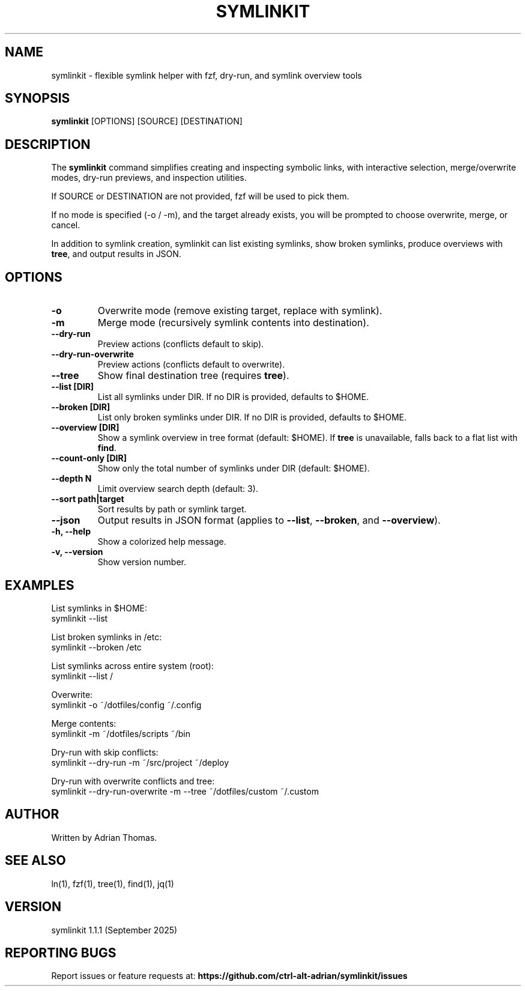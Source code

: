 .\" Manpage for symlinkit
.\" Save as symlinkit.1 in ~/.local/share/man/man1/
.TH SYMLINKIT 1 "September 2025" "1.1.1" "User Commands"
.SH NAME
symlinkit \- flexible symlink helper with fzf, dry-run, and symlink overview tools
.SH SYNOPSIS
.B symlinkit
[OPTIONS] [SOURCE] [DESTINATION]
.SH DESCRIPTION
The
.B symlinkit
command simplifies creating and inspecting symbolic links, with interactive
selection, merge/overwrite modes, dry-run previews, and inspection utilities.

If SOURCE or DESTINATION are not provided, fzf will be used to pick them.

If no mode is specified (-o / -m), and the target already exists,
you will be prompted to choose overwrite, merge, or cancel.

In addition to symlink creation, symlinkit can list existing symlinks, show
broken symlinks, produce overviews with \fBtree\fR, and output results in JSON.

.SH OPTIONS
.TP
.B -o
Overwrite mode (remove existing target, replace with symlink).
.TP
.B -m
Merge mode (recursively symlink contents into destination).
.TP
.B --dry-run
Preview actions (conflicts default to skip).
.TP
.B --dry-run-overwrite
Preview actions (conflicts default to overwrite).
.TP
.B --tree
Show final destination tree (requires \fBtree\fR).
.TP
.B --list [DIR]
List all symlinks under DIR.
If no DIR is provided, defaults to $HOME.
.TP
.B --broken [DIR]
List only broken symlinks under DIR.
If no DIR is provided, defaults to $HOME.
.TP
.B --overview [DIR]
Show a symlink overview in tree format (default: $HOME).
If \fBtree\fR is unavailable, falls back to a flat list with \fBfind\fR.
.TP
.B --count-only [DIR]
Show only the total number of symlinks under DIR (default: $HOME).
.TP
.B --depth N
Limit overview search depth (default: 3).
.TP
.B --sort path|target
Sort results by path or symlink target.
.TP
.B --json
Output results in JSON format (applies to \fB--list\fR, \fB--broken\fR, and
\fB--overview\fR).
.TP
.B -h, --help
Show a colorized help message.
.TP
.B -v, --version
Show version number.

.SH EXAMPLES
List symlinks in $HOME:
.nf
symlinkit --list
.fi

List broken symlinks in /etc:
.nf
symlinkit --broken /etc
.fi

List symlinks across entire system (root):
.nf
symlinkit --list /
.fi

Overwrite:
.nf
symlinkit -o ~/dotfiles/config ~/.config
.fi

Merge contents:
.nf
symlinkit -m ~/dotfiles/scripts ~/bin
.fi

Dry-run with skip conflicts:
.nf
symlinkit --dry-run -m ~/src/project ~/deploy
.fi

Dry-run with overwrite conflicts and tree:
.nf
symlinkit --dry-run-overwrite -m --tree ~/dotfiles/custom ~/.custom
.fi

.SH AUTHOR
Written by Adrian Thomas.

.SH SEE ALSO
ln(1), fzf(1), tree(1), find(1), jq(1)

.SH VERSION
symlinkit 1.1.1 (September 2025)

.SH REPORTING BUGS
Report issues or feature requests at:
.B https://github.com/ctrl-alt-adrian/symlinkit/issues

